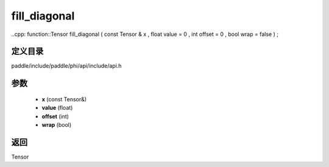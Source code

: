 .. _cn_api_paddle_experimental_fill_diagonal:

fill_diagonal
-------------------------------

..cpp: function::Tensor fill_diagonal ( const Tensor & x , float value = 0 , int offset = 0 , bool wrap = false ) ;


定义目录
:::::::::::::::::::::
paddle/include/paddle/phi/api/include/api.h

参数
:::::::::::::::::::::
	- **x** (const Tensor&)
	- **value** (float)
	- **offset** (int)
	- **wrap** (bool)

返回
:::::::::::::::::::::
Tensor
